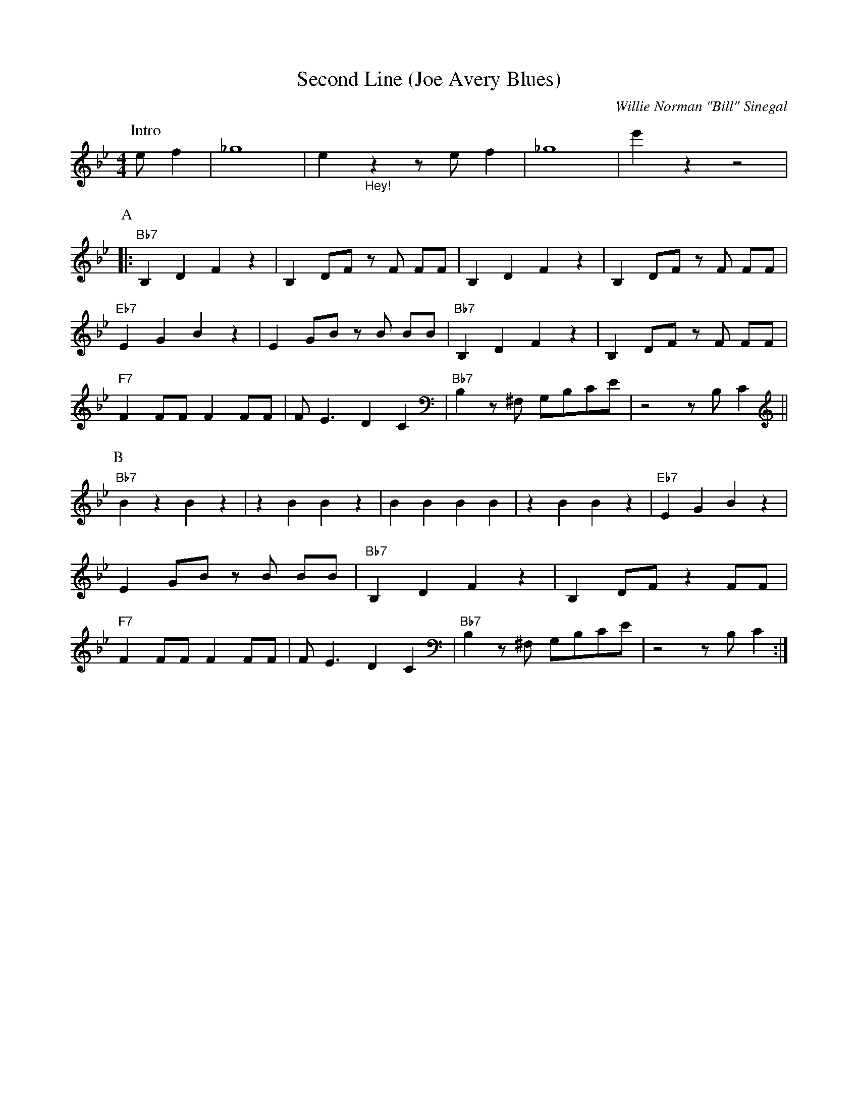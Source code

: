 X:1
T:Second Line (Joe Avery Blues)
M:4/4
L:1/8
N:Collective 2xA 2xB,
N:Solo's 1xA 1xB
N:After solo: 1xA (no rhytm), 1xA with rhytm, 1xB, 1xB stop in break
R:Traditional
C:Willie Norman "Bill" Sinegal
F:https://www.youtube.com/watch?v=ToBqlHYswks
K:Bbmaj
P:Intro
e f2| _g8 | e2 "_Hey!" z2 z e f2 | _g8| e'2 z2 z4|
P:A
|:"Bb7" B,2 D2 F2 z2| B,2 DF z F FF| B,2 D2 F2 z2 | B,2 DF z F FF |
"Eb7" E2 G2 B2 z2 | E2 GB z B BB | "Bb7" B,2 D2 F2 z2| B,2 DF z F FF|
"F7" F2 FF F2 FF | F E3 D2 C2 | "Bb7" B,2 z ^F, G,B,CE | z4 z B, C2 ||
P:B
"Bb7" B2 z2 B2 z2 | z2 B2 B2 z2 | B2 B2 B2 B2 |z2 B2 B2 z2 | "Eb7" E2 G2 B2 z2 |
E2 GB z B BB | "Bb7" B,2 D2 F2 z2| B,2 DF z2 FF|
"F7" F2 FF F2 FF | F E3 D2 C2 | "Bb7" B,2 z ^F, G,B,CE | z4 z B, C2 :|
